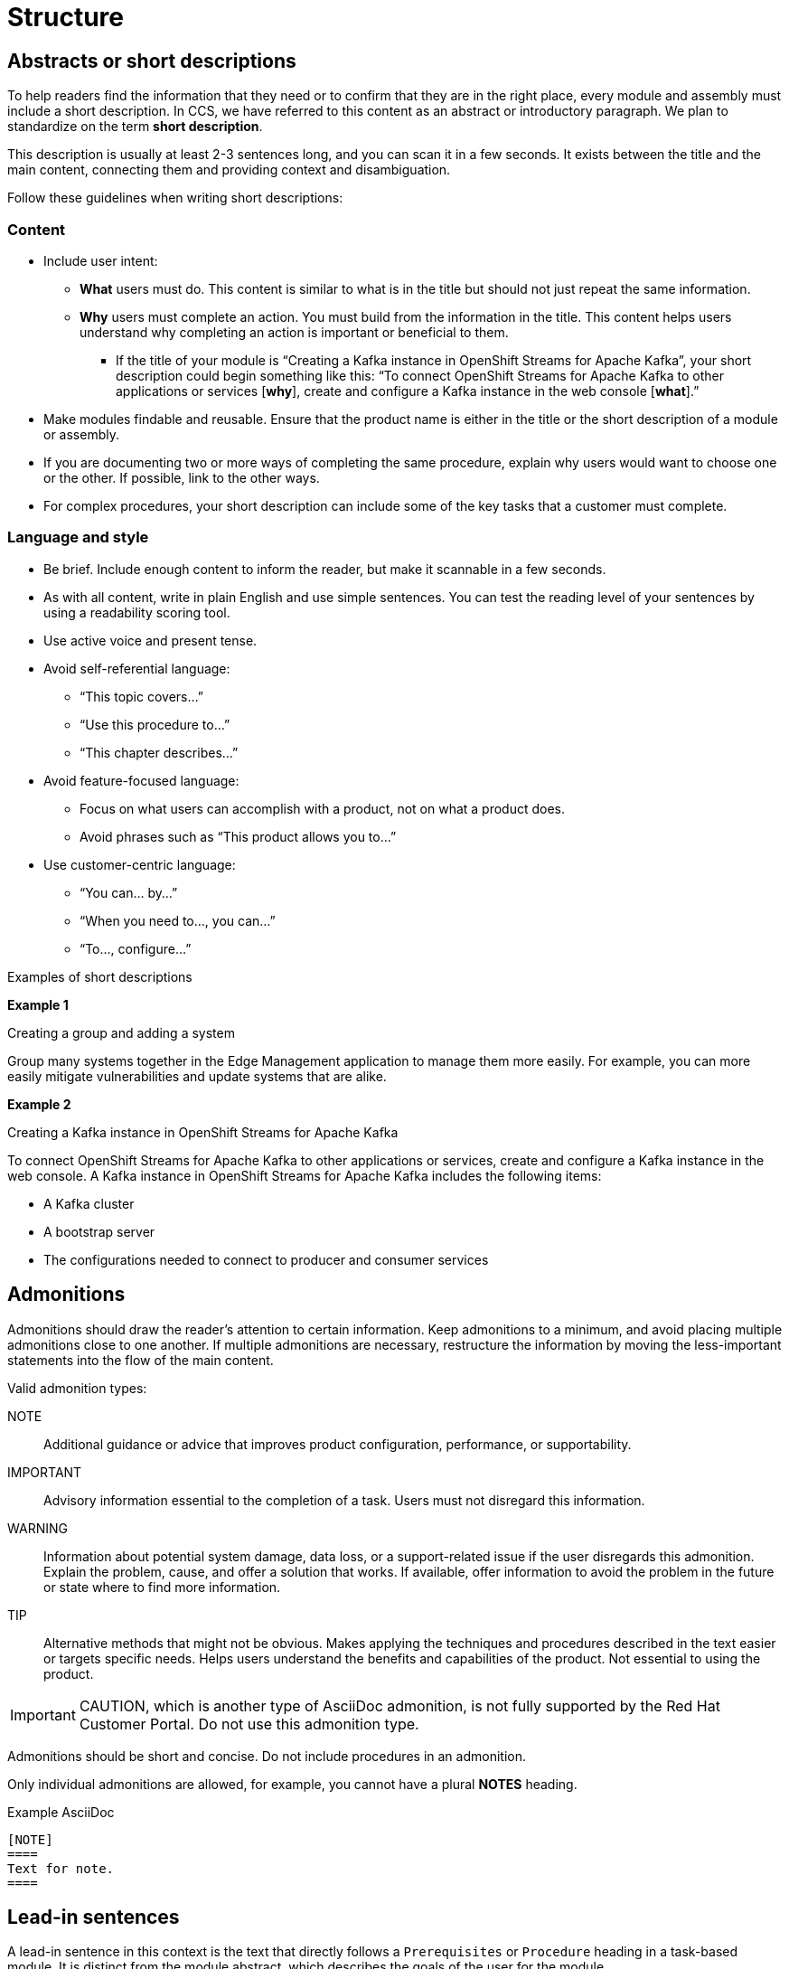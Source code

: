 [[structure]]
= Structure

[[abstracts-or-shortdesc]]
== Abstracts or short descriptions

To help readers find the information that they need or to confirm that they are in the right place, every module and assembly must include a short description. In CCS, we have referred to this content as an abstract or introductory paragraph. We plan to standardize on the term *short description*.

This description is usually at least 2-3 sentences long, and you can scan it in a few seconds. It exists between the title and the main content, connecting them and providing context and disambiguation.

Follow these guidelines when writing short descriptions:

[discrete]
=== Content

* Include user intent:
** *What* users must do. This content is similar to what is in the title but should not just repeat the same information.
** *Why* users must complete an action. You must build from the information in the title. This content helps users understand why completing an action is important or beneficial to them.
*** If the title of your module is “Creating a Kafka instance in OpenShift Streams for Apache Kafka”, your short description could begin something like this: “To connect OpenShift Streams for Apache Kafka to other applications or services [*why*], create and configure a Kafka instance in the web console [*what*].”

* Make modules findable and reusable. Ensure that the product name is either in the title or the short description of a module or assembly.
* If you are documenting two or more ways of completing the same procedure, explain why users would want to choose one or the other. If possible, link to the other ways. 
* For complex procedures, your short description can include some of the key tasks that a customer must complete.

[discrete]
=== Language and style

* Be brief. Include enough content to inform the reader, but make it scannable in a few seconds.
* As with all content, write in plain English and use simple sentences. You can test the reading level of your sentences by using a readability scoring tool.
* Use active voice and present tense.
* Avoid self-referential language:
** “This topic covers...”
** “Use this procedure to...”
** “This chapter describes...”
* Avoid feature-focused language:
** Focus on what users can accomplish with a product, not on what a product does.
** Avoid phrases such as “This product allows you to…”
* Use customer-centric language:
** “You can… by…”
** “When you need to…, you can…”
** “To…, configure…”

.Examples of short descriptions


*Example 1*

Creating a group and adding a system

Group many systems together in the Edge Management application to manage them more easily. For example, you can more easily mitigate vulnerabilities and update systems that are alike. 

*Example 2*

Creating a Kafka instance in OpenShift Streams for Apache Kafka

To connect OpenShift Streams for Apache Kafka to other applications or services, create and configure a Kafka instance in the web console. A Kafka instance in OpenShift Streams for Apache Kafka includes the following items:

* A Kafka cluster
* A bootstrap server
* The configurations needed to connect to producer and consumer services



[[admonitions]]
== Admonitions

Admonitions should draw the reader’s attention to certain information. Keep admonitions to a minimum, and avoid placing multiple admonitions close to one another. If multiple admonitions are necessary, restructure the information by moving the less-important statements into the flow of the main content.

Valid admonition types:

NOTE:: Additional guidance or advice that improves product configuration, performance, or supportability.
IMPORTANT:: Advisory information essential to the completion of a task. Users must not disregard this information.
WARNING:: Information about potential system damage, data loss, or a support-related issue if the user disregards this admonition. Explain the problem, cause, and offer a solution that works. If available, offer information to avoid the problem in the future or state where to find more information.
TIP:: Alternative methods that might not be obvious. Makes applying the techniques and procedures described in the text easier or targets specific needs. Helps users understand the benefits and capabilities of the product. Not essential to using the product.

[IMPORTANT]
====
CAUTION, which is another type of AsciiDoc admonition, is not fully supported by the Red{nbsp}Hat Customer Portal. Do not use this admonition type.
====

Admonitions should be short and concise. Do not include procedures in an admonition.

Only individual admonitions are allowed, for example, you cannot have a plural *NOTES* heading.

.Example AsciiDoc
----
[NOTE]
====
Text for note.
====
----

[[lead-in-sentences]]
== Lead-in sentences

A lead-in sentence in this context is the text that directly follows a `Prerequisites` or `Procedure` heading in a task-based module. It is distinct from the module abstract, which describes the goals of the user for the module.

Do not use a lead-in sentence in the `Prerequisites` or `Procedure` sections of a module unless it is necessary to aid navigation or add clarity.

The following examples demonstrate when a lead-in sentence might add value.

* Your module has a long list of prerequisites, and you want to group the prerequisites in sections to make it easier for users to understand what tasks must be performed to complete a procedure.
* Your module has a complex procedure or set of prerequisites, and you want to emphasize that all steps or prerequisites must be completed.

Use a complete sentence for the lead-in sentence to reduce ambiguity and support translation.

[[prerequisites]]
== Prerequisites

When writing prerequisites, be as clear and concise as possible. You can use the passive voice, _if necessary_, to achieve that end.

Write prerequisites as checks that are true or that the user must have completed before they begin a procedure. They can be actions that the user, another person, or piece of technology has completed. Prerequisites can also include items that the user must have ready before beginning the procedure.

* The passive voice might be appropriate for a prerequisite that is not completed by the current user. For example, having a configuration enabled by a system admin.

* Avoid using imperative formations.

* Use parallel language when you write prerequisites. For example, if one bullet is a complete sentence, write the other bullets as complete sentences. But one bullet can be passive voice and another active voice.

.Examples of prerequisites

* JDK 11 or later is installed.
+
Passive voice: the agent is unknown or unimportant.

* A running Kafka instance in {product}.
+
Not a complete sentence: This prerequisite is acceptable if all the other prerequisites in your list are also not complete sentences.

* You are logged in to the Administration Portal.

* You have validated Thing 1.

.Additional resources

* link:https://redhat-documentation.github.io/modular-docs/#creating-procedure-modules[_Procedure Prerequisites_ in the _Modular Documentation Reference Guide_]


// TODO: Add new style entries alphabetically in this file
